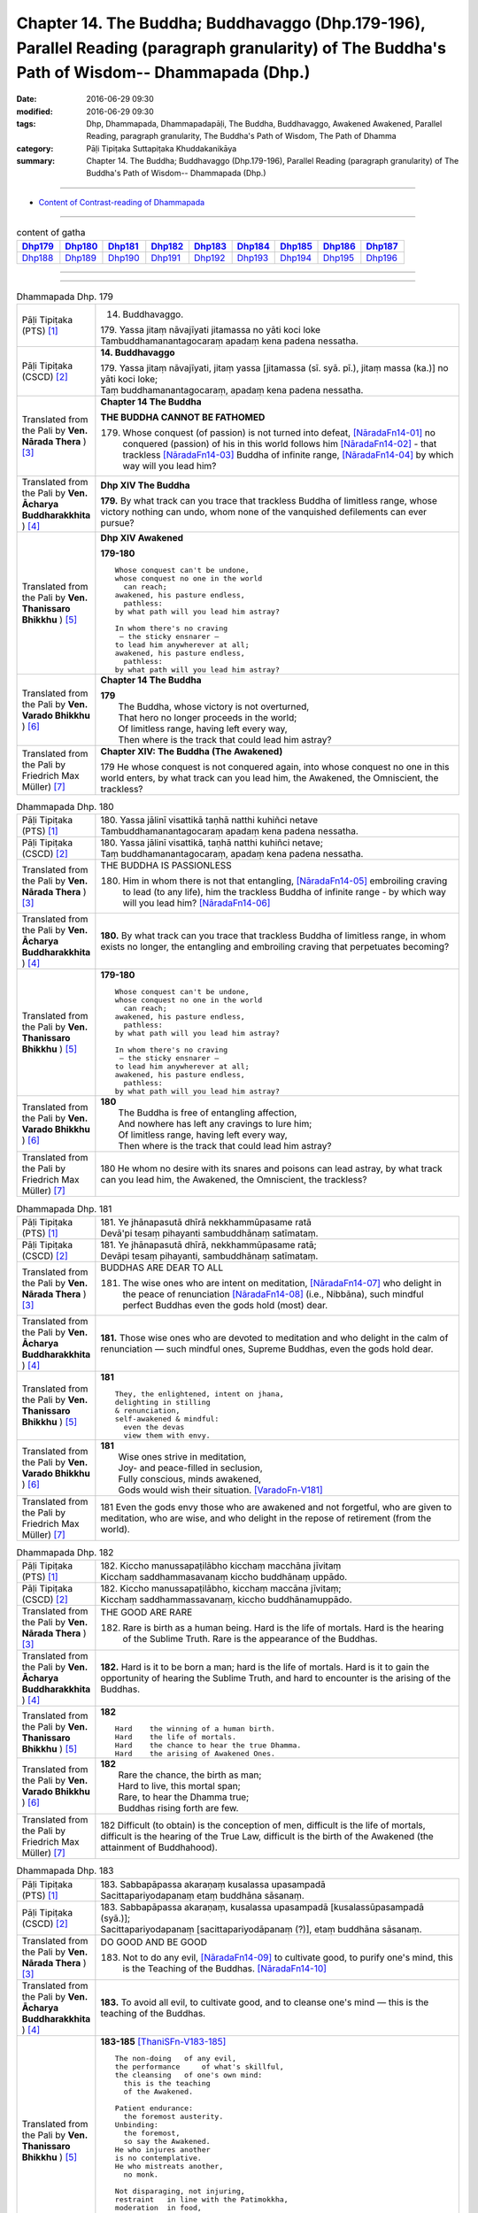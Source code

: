 ==============================================================================================================================================
Chapter 14. The Buddha; Buddhavaggo (Dhp.179-196), Parallel Reading (paragraph granularity) of The Buddha's Path of Wisdom-- Dhammapada (Dhp.) 
==============================================================================================================================================

:date: 2016-06-29 09:30
:modified: 2016-06-29 09:30
:tags: Dhp, Dhammapada, Dhammapadapāḷi, The Buddha, Buddhavaggo, Awakened Awakened, Parallel Reading, paragraph granularity, The Buddha's Path of Wisdom, The Path of Dhamma
:category: Pāḷi Tipiṭaka Suttapiṭaka Khuddakanikāya
:summary: Chapter 14. The Buddha; Buddhavaggo (Dhp.179-196), Parallel Reading (paragraph granularity) of The Buddha's Path of Wisdom-- Dhammapada (Dhp.)

-----------

- `Content of Contrast-reading of Dhammapada <{filename}dhp-contrast-reading-en%zh.rst>`__

------------

.. list-table:: content of gatha
   :widths: 2 2 2 2 2 2 2 2 2
   :header-rows: 1

   * - Dhp179_
     - Dhp180_
     - Dhp181_
     - Dhp182_
     - Dhp183_
     - Dhp184_
     - Dhp185_
     - Dhp186_
     - Dhp187_

   * - Dhp188_
     - Dhp189_
     - Dhp190_
     - Dhp191_
     - Dhp192_
     - Dhp193_
     - Dhp194_
     - Dhp195_
     - Dhp196_

--------------

.. raw:: html 

  This parallel Reading (paragraph granularity) including following versions, please choose the options you want to parallel-read:
  (The editor should appreciate the Dhamma friend-- <strong><a href="https://siongui.github.io/zh/pages/siong-ui-te.html">Siong-Ui Te</a></strong> who provides the supporting script)
  
  <div id="option-contrast-reading"></div>

--------------

.. _Dhp179:

.. list-table:: Dhammapada Dhp. 179
   :widths: 15 75
   :header-rows: 0
   :class: contrast-reading-table

   * - Pāḷi Tipiṭaka (PTS) [1]_
     - 14. Buddhavaggo. 
 
       | 179. Yassa jitaṃ nāvajīyati jitamassa no yāti koci loke
       | Tambuddhamanantagocaraṃ apadaṃ kena padena nessatha.

   * - Pāḷi Tipiṭaka (CSCD) [2]_
     - **14. Buddhavaggo**

       | 179. Yassa  jitaṃ nāvajīyati, jitaṃ yassa [jitamassa (sī. syā. pī.), jitaṃ massa (ka.)] no yāti koci loke;
       | Taṃ buddhamanantagocaraṃ, apadaṃ kena padena nessatha.

   * - Translated from the Pali by **Ven. Nārada Thera** ) [3]_
     - **Chapter 14 The Buddha**

       **THE BUDDHA CANNOT BE FATHOMED**

       179. Whose conquest (of passion) is not turned into defeat, [NāradaFn14-01]_ no conquered (passion) of his in this world follows him [NāradaFn14-02]_ - that trackless [NāradaFn14-03]_ Buddha of infinite range, [NāradaFn14-04]_ by which way will you lead him?

   * - Translated from the Pali by **Ven. Ācharya Buddharakkhita** ) [4]_
     - **Dhp XIV The Buddha**

       **179.** By what track can you trace that trackless Buddha of limitless range, whose victory nothing can undo, whom none of the vanquished defilements can ever pursue?

   * - Translated from the Pali by **Ven. Thanissaro Bhikkhu** ) [5]_
     - **Dhp XIV  Awakened**

       **179-180** 
       ::
              
          Whose conquest can't be undone,   
          whose conquest no one in the world    
            can reach;  
          awakened, his pasture endless,    
            pathless: 
          by what path will you lead him astray?    
              
          In whom there's no craving    
           — the sticky ensnarer —    
          to lead him anywherever at all;   
          awakened, his pasture endless,    
            pathless: 
          by what path will you lead him astray?

   * - Translated from the Pali by **Ven. Varado Bhikkhu** ) [6]_
     - **Chapter 14 The Buddha**

       | **179** 
       |  The Buddha, whose victory is not overturned,  
       |  That hero no longer proceeds in the world;  
       |  Of limitless range, having left every way,  
       |  Then where is the track that could lead him astray?
     
   * - Translated from the Pali by Friedrich Max Müller) [7]_
     - **Chapter XIV: The Buddha (The Awakened)**

       179 He whose conquest is not conquered again, into whose conquest no one in this world enters, by what track can you lead him, the Awakened, the Omniscient, the trackless?

.. _Dhp180:

.. list-table:: Dhammapada Dhp. 180
   :widths: 15 75
   :header-rows: 0
   :class: contrast-reading-table

   * - Pāḷi Tipiṭaka (PTS) [1]_
     - | 180. Yassa jālinī visattikā taṇhā natthi kuhiñci netave
       | Tambuddhamanantagocaraṃ apadaṃ kena padena nessatha.

   * - Pāḷi Tipiṭaka (CSCD) [2]_
     - | 180. Yassa jālinī visattikā, taṇhā natthi kuhiñci netave;
       | Taṃ buddhamanantagocaraṃ, apadaṃ kena padena nessatha.

   * - Translated from the Pali by **Ven. Nārada Thera** ) [3]_
     - THE BUDDHA IS PASSIONLESS

       180. Him in whom there is not that entangling, [NāradaFn14-05]_ embroiling craving to lead (to any life), him the trackless Buddha of infinite range - by which way will you lead him? [NāradaFn14-06]_ 

   * - Translated from the Pali by **Ven. Ācharya Buddharakkhita** ) [4]_
     - **180.** By what track can you trace that trackless Buddha of limitless range, in whom exists no longer, the entangling and embroiling craving that perpetuates becoming?

   * - Translated from the Pali by **Ven. Thanissaro Bhikkhu** ) [5]_
     - **179-180** 
       ::
              
          Whose conquest can't be undone,   
          whose conquest no one in the world    
            can reach;  
          awakened, his pasture endless,    
            pathless: 
          by what path will you lead him astray?    
              
          In whom there's no craving    
           — the sticky ensnarer —    
          to lead him anywherever at all;   
          awakened, his pasture endless,    
            pathless: 
          by what path will you lead him astray?

   * - Translated from the Pali by **Ven. Varado Bhikkhu** ) [6]_
     - | **180** 
       |  The Buddha is free of entangling affection, 
       |  And nowhere has left any cravings to lure him;  
       |  Of limitless range, having left every way,  
       |  Then where is the track that could lead him astray?
     
   * - Translated from the Pali by Friedrich Max Müller) [7]_
     - 180 He whom no desire with its snares and poisons can lead astray, by what track can you lead him, the Awakened, the Omniscient, the trackless?

.. _Dhp181:

.. list-table:: Dhammapada Dhp. 181
   :widths: 15 75
   :header-rows: 0
   :class: contrast-reading-table

   * - Pāḷi Tipiṭaka (PTS) [1]_
     - | 181. Ye jhānapasutā dhīrā nekkhammūpasame ratā
       | Devā'pi tesaṃ pihayanti sambuddhānaṃ satīmataṃ.

   * - Pāḷi Tipiṭaka (CSCD) [2]_
     - | 181. Ye jhānapasutā dhīrā, nekkhammūpasame ratā;
       | Devāpi tesaṃ pihayanti, sambuddhānaṃ satīmataṃ.

   * - Translated from the Pali by **Ven. Nārada Thera** ) [3]_
     - BUDDHAS ARE DEAR TO ALL

       181. The wise ones who are intent on meditation, [NāradaFn14-07]_ who delight in the peace of renunciation [NāradaFn14-08]_ (i.e., Nibbāna), such mindful perfect Buddhas even the gods hold (most) dear.

   * - Translated from the Pali by **Ven. Ācharya Buddharakkhita** ) [4]_
     - **181.** Those wise ones who are devoted to meditation and who delight in the calm of renunciation — such mindful ones, Supreme Buddhas, even the gods hold dear.

   * - Translated from the Pali by **Ven. Thanissaro Bhikkhu** ) [5]_
     - **181** 
       ::
              
          They, the enlightened, intent on jhana,   
          delighting in stilling    
          & renunciation,   
          self-awakened & mindful:    
            even the devas  
            view them with envy.

   * - Translated from the Pali by **Ven. Varado Bhikkhu** ) [6]_
     - | **181** 
       |  Wise ones strive in meditation, 
       |  Joy- and peace-filled in seclusion, 
       |  Fully conscious, minds awakened,  
       |  Gods would wish their situation. [VaradoFn-V181]_
     
   * - Translated from the Pali by Friedrich Max Müller) [7]_
     - 181 Even the gods envy those who are awakened and not forgetful, who are given to meditation, who are wise, and who delight in the repose of retirement (from the world).

.. _Dhp182:

.. list-table:: Dhammapada Dhp. 182
   :widths: 15 75
   :header-rows: 0
   :class: contrast-reading-table

   * - Pāḷi Tipiṭaka (PTS) [1]_
     - | 182. Kiccho manussapaṭilābho kicchaṃ macchāna jīvitaṃ
       | Kicchaṃ saddhammasavanaṃ kiccho buddhānaṃ uppādo. 

   * - Pāḷi Tipiṭaka (CSCD) [2]_
     - | 182. Kiccho  manussapaṭilābho, kicchaṃ maccāna jīvitaṃ;
       | Kicchaṃ saddhammassavanaṃ, kiccho buddhānamuppādo.

   * - Translated from the Pali by **Ven. Nārada Thera** ) [3]_
     - THE GOOD ARE RARE

       182. Rare is birth as a human being. Hard is the life of mortals. Hard is the hearing of the Sublime Truth. Rare is the appearance of the Buddhas.

   * - Translated from the Pali by **Ven. Ācharya Buddharakkhita** ) [4]_
     - **182.** Hard is it to be born a man; hard is the life of mortals. Hard is it to gain the opportunity of hearing the Sublime Truth, and hard to encounter is the arising of the Buddhas.

   * - Translated from the Pali by **Ven. Thanissaro Bhikkhu** ) [5]_
     - **182** 
       ::
              
          Hard    the winning of a human birth.   
          Hard    the life of mortals.    
          Hard    the chance to hear the true Dhamma.   
          Hard    the arising of Awakened Ones.

   * - Translated from the Pali by **Ven. Varado Bhikkhu** ) [6]_
     - | **182** 
       |  Rare the chance, the birth as man;  
       |  Hard to live, this mortal span; 
       |  Rare, to hear the Dhamma true;  
       |  Buddhas rising forth are few.
     
   * - Translated from the Pali by Friedrich Max Müller) [7]_
     - 182 Difficult (to obtain) is the conception of men, difficult is the life of mortals, difficult is the hearing of the True Law, difficult is the birth of the Awakened (the attainment of Buddhahood).

.. _Dhp183:

.. list-table:: Dhammapada Dhp. 183
   :widths: 15 75
   :header-rows: 0
   :class: contrast-reading-table

   * - Pāḷi Tipiṭaka (PTS) [1]_
     - | 183. Sabbapāpassa akaraṇaṃ kusalassa upasampadā
       | Sacittapariyodapanaṃ etaṃ buddhāna sāsanaṃ.

   * - Pāḷi Tipiṭaka (CSCD) [2]_
     - | 183. Sabbapāpassa akaraṇaṃ, kusalassa upasampadā [kusalassūpasampadā (syā.)];
       | Sacittapariyodapanaṃ [sacittapariyodāpanaṃ (?)], etaṃ buddhāna sāsanaṃ.

   * - Translated from the Pali by **Ven. Nārada Thera** ) [3]_
     - DO GOOD AND BE GOOD

       183. Not to do any evil, [NāradaFn14-09]_ to cultivate good, to purify one's mind, this is the Teaching of the Buddhas. [NāradaFn14-10]_

   * - Translated from the Pali by **Ven. Ācharya Buddharakkhita** ) [4]_
     - **183.** To avoid all evil, to cultivate good, and to cleanse one's mind — this is the teaching of the Buddhas.

   * - Translated from the Pali by **Ven. Thanissaro Bhikkhu** ) [5]_
     - **183-185** [ThaniSFn-V183-185]_
       ::
              
          The non-doing   of any evil,    
          the performance     of what's skillful,   
          the cleansing   of one's own mind:    
            this is the teaching  
            of the Awakened.  
              
          Patient endurance:    
            the foremost austerity. 
          Unbinding:    
            the foremost, 
            so say the Awakened.  
          He who injures another    
          is no contemplative.    
          He who mistreats another,   
            no monk.  
              
          Not disparaging, not injuring,    
          restraint   in line with the Patimokkha,    
          moderation  in food,    
          dwelling        in seclusion,   
          commitment  to the heightened mind:   
            this is the teaching  
            of the Awakened.

   * - Translated from the Pali by **Ven. Varado Bhikkhu** ) [6]_
     - | **183** 
       |  Undertake wholesomeness;  
       |  Shun every wickedness;  
       |  Purify consciousness: 
       |  All Buddhas’ teaching’s thus.
     
   * - Translated from the Pali by Friedrich Max Müller) [7]_
     - 183 Not to commit any sin, to do good, and to purify one's mind, that is the teaching of (all) the Awakened.

.. _Dhp184:

.. list-table:: Dhammapada Dhp. 184
   :widths: 15 75
   :header-rows: 0
   :class: contrast-reading-table

   * - Pāḷi Tipiṭaka (PTS) [1]_
     - | 184. Khantī paramaṃ tapo titikkhā
       | Nibbāṇaṃ paramaṃ vadanti buddhā
       | Na hi pabbajito parūpaghātī
       | Samaṇo hoti paraṃ viheṭhayanto.

   * - Pāḷi Tipiṭaka (CSCD) [2]_
     - | 184. Khantī paramaṃ tapo titikkhā, nibbānaṃ [nibbāṇaṃ (ka. sī. pī.)] paramaṃ vadanti buddhā;
       | Na hi pabbajito parūpaghātī, na [ayaṃ nakāro sī. syā. pī. pātthakesu na dissati] samaṇo hoti paraṃ viheṭhayanto.

   * - Translated from the Pali by **Ven. Nārada Thera** ) [3]_
     - NON-VIOLENCE IS THE CHARACTERISTIC OF AN ASCETIC

       184. Forbearing patience is the highest austerity. Nibbāna is supreme, say the Buddhas. He, verily, is not a recluse [NāradaFn14-11]_ who harms another. Nor is he an ascetic [NāradaFn14-12]_ who oppresses others.

   * - Translated from the Pali by **Ven. Ācharya Buddharakkhita** ) [4]_
     - **184.** Enduring patience is the highest austerity. "Nibbana is supreme," say the Buddhas. He is not a true monk who harms another, nor a true renunciate who oppresses others.

   * - Translated from the Pali by **Ven. Thanissaro Bhikkhu** ) [5]_
     - **183-185** [ThaniSFn-V183-185]_
       ::
              
          The non-doing   of any evil,    
          the performance     of what's skillful,   
          the cleansing   of one's own mind:    
            this is the teaching  
            of the Awakened.  
              
          Patient endurance:    
            the foremost austerity. 
          Unbinding:    
            the foremost, 
            so say the Awakened.  
          He who injures another    
          is no contemplative.    
          He who mistreats another,   
            no monk.  
              
          Not disparaging, not injuring,    
          restraint   in line with the Patimokkha,    
          moderation  in food,    
          dwelling        in seclusion,   
          commitment  to the heightened mind:   
            this is the teaching  
            of the Awakened.

   * - Translated from the Pali by **Ven. Varado Bhikkhu** ) [6]_
     - | **184 & 185** 
       |  
       |  Patient perseverance  
       |  Is the finest of austerities. 
       |  Nibbana, say the Buddhas, 
       |  Is the greatest of all verities.  
       |  No recluse or monk is he  
       |  That hurts or causes injury.  
       |    
       |  Not insulting, not tormenting;  
       |  Governed by the codes of training;  
       |  Not excessive food consuming; 
       |  Isolated lodgings using;  
       |  Training mind with dedication:  
       |  This, the Buddhas’ dispensation.
     
   * - Translated from the Pali by Friedrich Max Müller) [7]_
     - 184 The Awakened call patience the highest penance, long-suffering the highest Nirvana; for he is not an anchorite (pravragita) who strikes others, he is not an ascetic (sramana) who insults others.

.. _Dhp185:

.. list-table:: Dhammapada Dhp. 185
   :widths: 15 75
   :header-rows: 0
   :class: contrast-reading-table

   * - Pāḷi Tipiṭaka (PTS) [1]_
     - | 185. Anūpavādo anūpaghāto pātimokkhe ca saṃvaro
       | Mattaññutā ca bhattasmiṃ pantañca sayanāsanaṃ
       | Adhicitte ca āyogo etaṃ buddhāna sāsanaṃ.

   * - Pāḷi Tipiṭaka (CSCD) [2]_
     - | 185. Anūpavādo anūpaghāto [anupavādo anupaghāto (syā. ka.)], pātimokkhe ca saṃvaro;
       | Mattaññutā ca bhattasmiṃ, pantañca sayanāsanaṃ;
       | Adhicitte ca āyogo, etaṃ buddhāna sāsanaṃ.

   * - Translated from the Pali by **Ven. Nārada Thera** ) [3]_
     - LEAD A PURE AND NOBLE LIFE

       185. Not insulting, not harming, restraint according to the Fundamental Moral Code, [NāradaFn14-13]_ moderation in food, secluded abode, intent on higher thoughts, [NāradaFn14-14]_ - this is the Teaching of the Buddhas.

   * - Translated from the Pali by **Ven. Ācharya Buddharakkhita** ) [4]_
     - **185.** Not despising, not harming, restraint according to the code of monastic discipline, moderation in food, dwelling in solitude, devotion to meditation — this is the teaching of the Buddhas.

   * - Translated from the Pali by **Ven. Thanissaro Bhikkhu** ) [5]_
     - **183-185** [ThaniSFn-V183-185]_
       ::
              
          The non-doing   of any evil,    
          the performance     of what's skillful,   
          the cleansing   of one's own mind:    
            this is the teaching  
            of the Awakened.  
              
          Patient endurance:    
            the foremost austerity. 
          Unbinding:    
            the foremost, 
            so say the Awakened.  
          He who injures another    
          is no contemplative.    
          He who mistreats another,   
            no monk.  
              
          Not disparaging, not injuring,    
          restraint   in line with the Patimokkha,    
          moderation  in food,    
          dwelling        in seclusion,   
          commitment  to the heightened mind:   
            this is the teaching  
            of the Awakened.

   * - Translated from the Pali by **Ven. Varado Bhikkhu** ) [6]_
     - | **184 & 185** 
       |  
       |  Patient perseverance  
       |  Is the finest of austerities. 
       |  Nibbana, say the Buddhas, 
       |  Is the greatest of all verities.  
       |  No recluse or monk is he  
       |  That hurts or causes injury.  
       |    
       |  Not insulting, not tormenting;  
       |  Governed by the codes of training;  
       |  Not excessive food consuming; 
       |  Isolated lodgings using;  
       |  Training mind with dedication:  
       |  This, the Buddhas’ dispensation.
     
   * - Translated from the Pali by Friedrich Max Müller) [7]_
     - 185 Not to blame, not to strike, to live restrained under the law, to be moderate in eating, to sleep and sit alone, and to dwell on the highest thoughts,--this is the teaching of the Awakened.

.. _Dhp186:

.. list-table:: Dhammapada Dhp. 186
   :widths: 15 75
   :header-rows: 0
   :class: contrast-reading-table

   * - Pāḷi Tipiṭaka (PTS) [1]_
     - | 186. Na kahāpaṇavassena titti kāmesu vijjati
       | Appassādā dukhā kāmā iti viññāya paṇḍito. 

   * - Pāḷi Tipiṭaka (CSCD) [2]_
     - | 186. Na  kahāpaṇavassena, titti kāmesu vijjati;
       | Appassādā dukhā kāmā, iti viññāya paṇḍito.

   * - Translated from the Pali by **Ven. Nārada Thera** ) [3]_
     - INSATIATE ARE SENSUAL PLEASURES

       186-187. Not by a shower of gold coins does contentment arise in sensual pleasures. Of little sweetness, and painful, are sensual pleasures. Knowing thus, the wise man finds no delight even in heavenly pleasures. The disciple of the Fully Enlightened One delights in the destruction of craving.

   * - Translated from the Pali by **Ven. Ācharya Buddharakkhita** ) [4]_
     - **186-187.** There is no satisfying sensual desires, even with the rain of gold coins. For sensual pleasures give little satisfaction and much pain. Having understood this, the wise man finds no delight even in heavenly pleasures. The disciple of the Supreme Buddha delights in the destruction of craving.

   * - Translated from the Pali by **Ven. Thanissaro Bhikkhu** ) [5]_
     - **186-187** 
       ::
              
          Not even if it rained gold coins    
          would we have our fill    
          of sensual pleasures.   
            'Stressful, 
            they give little enjoyment' — 
          knowing this, the wise one    
            finds no delight  
          even in heavenly sensual pleasures.   
          He is one who delights    
            in the ending of craving, 
            a disciple of the Rightly 
            Self-Awakened One.

   * - Translated from the Pali by **Ven. Varado Bhikkhu** ) [6]_
     - | **186 & 187** 
       |    
       |  Even a cloudburst of sovereigns would never 
       |  Allow one to have all one asks for of pleasure. 
       |  The one who goes hunting for sensual enjoyment  
       |  Finds little enchantment but much disappointment. 
       |    
       |  So, one who can see this, possessed of discretion,  
       |  Does not even covet the pleasures of heaven.  
       |  The Blessed One’s pupils pursue his instruction 
       |  And find their enjoyment in craving’s destruction.

   * - Translated from the Pali by Friedrich Max Müller) [7]_
     - 186 There is no satisfying lusts, even by a shower of gold pieces; he who knows that lusts have a short taste and cause pain, he is wise;

.. _Dhp187:

.. list-table:: Dhammapada Dhp. 187
   :widths: 15 75
   :header-rows: 0
   :class: contrast-reading-table

   * - Pāḷi Tipiṭaka (PTS) [1]_
     - | 187. Api dibbesu kāmesu ratiṃ so nādhigacchati
       | Taṇhakkhayarato hoti sammāsambuddhasāvako.

   * - Pāḷi Tipiṭaka (CSCD) [2]_
     - | 187. Api  dibbesu kāmesu, ratiṃ so nādhigacchati;
       | Taṇhakkhayarato hoti, sammāsambuddhasāvako.

   * - Translated from the Pali by **Ven. Nārada Thera** ) [3]_
     - 186-187. Not by a shower of gold coins does contentment arise in sensual pleasures. Of little sweetness, and painful, are sensual pleasures. Knowing thus, the wise man finds no delight even in heavenly pleasures. The disciple of the Fully Enlightened One delights in the destruction of craving.

   * - Translated from the Pali by **Ven. Ācharya Buddharakkhita** ) [4]_
     - **186-187.** There is no satisfying sensual desires, even with the rain of gold coins. For sensual pleasures give little satisfaction and much pain. Having understood this, the wise man finds no delight even in heavenly pleasures. The disciple of the Supreme Buddha delights in the destruction of craving.

   * - Translated from the Pali by **Ven. Thanissaro Bhikkhu** ) [5]_
     - **186-187** 
       ::
              
          Not even if it rained gold coins    
          would we have our fill    
          of sensual pleasures.   
            'Stressful, 
            they give little enjoyment' — 
          knowing this, the wise one    
            finds no delight  
          even in heavenly sensual pleasures.   
          He is one who delights    
            in the ending of craving, 
            a disciple of the Rightly 
            Self-Awakened One.

   * - Translated from the Pali by **Ven. Varado Bhikkhu** ) [6]_
     - | **186 & 187** 
       |    
       |  Even a cloudburst of sovereigns would never 
       |  Allow one to have all one asks for of pleasure. 
       |  The one who goes hunting for sensual enjoyment  
       |  Finds little enchantment but much disappointment. 
       |    
       |  So, one who can see this, possessed of discretion,  
       |  Does not even covet the pleasures of heaven.  
       |  The Blessed One’s pupils pursue his instruction 
       |  And find their enjoyment in craving’s destruction.
     
   * - Translated from the Pali by Friedrich Max Müller) [7]_
     - 187 Even in heavenly pleasures he finds no satisfaction, the disciple who is fully awakened delights only in the destruction of all desires.

.. _Dhp188:

.. list-table:: Dhammapada Dhp. 188
   :widths: 15 75
   :header-rows: 0
   :class: contrast-reading-table

   * - Pāḷi Tipiṭaka (PTS) [1]_
     - | 188. Bahū ve saraṇaṃ yanti pabbatāni vanāni ca
       | Ārāmarukkhacetyāni manussā bhayatajjitā. 

   * - Pāḷi Tipiṭaka (CSCD) [2]_
     - | 188. Bahuṃ ve saraṇaṃ yanti, pabbatāni vanāni ca;
       | Ārāmarukkhacetyāni, manussā bhayatajjitā.

   * - Translated from the Pali by **Ven. Nārada Thera** ) [3]_
     - RELEASE FROM SUFFERING IS GAINED BY SEEKING REFUGE IN THE BUDDHA, DHAMMA AND THE SANGHA

       188. To many a refuge fear-stricken men betake themselves - to hills, woods, groves, trees, and shrines.

   * - Translated from the Pali by **Ven. Ācharya Buddharakkhita** ) [4]_
     - **188.** Driven only by fear, do men go for refuge to many places — to hills, woods, groves, trees and shrines.

   * - Translated from the Pali by **Ven. Thanissaro Bhikkhu** ) [5]_
     - **188-192** 
       ::
              
          They go to many a refuge,   
            to mountains and forests, 
            to park and tree shrines: 
          people threatened with danger.    
          That's not the secure refuge,   
            not the supreme refuge, 
          that's not the refuge,    
          having gone to which,   
            you gain release  
            from all suffering & stress.  
              
            But when, having gone   
          to the Buddha, Dhamma,    
          & Sangha for refuge,    
          you see with right discernment    
          the four noble truths —   
                               stress,  
                   the cause of stress, 
            the transcending of stress, 
          & the noble eightfold path,   
            the way to the stilling of stress:  
          that's the secure refuge,   
          that, the supreme refuge,   
          that is the refuge,   
          having gone to which,   
            you gain release  
            from all suffering & stress.

   * - Translated from the Pali by **Ven. Varado Bhikkhu** ) [6]_
     - | **188-192** 
       |    
       |  In a dangerous plight,  
       |  The faint-hearted take flight,  
       |  For a refuge to run to, 
       |  Distracted by fright. 
       |    
       |  To the shrines and pagodas  
       |  And mountains they flee;  
       |  To the jungles and meadows  
       |  And sanctified trees. 
       |    
       |  But unfit are such places 
       |  As havens of safety,  
       |  And none can be deemed  
       |  As a refuge supreme.  
       |    
       |  For although they may reach 
       |  Such secluded retreats, 
       |  They would not from their sorrows 
       |  Be utterly freed. 
       |    
       |  Thus, whoever dismayed  
       |  Wants a refuge supreme, 
       |  To the Buddha and Dhamma  
       |  And Sangha should flee, 
       |    
       |  And with wisdom direct  
       |  Should on Four Truths reflect,  
       |  Which are: Sorrows reality, 
       |  Sorrow’s causality, 
       |  Sorrow’s transcendence  
       |  And Eightfold Modality. 
       |    
       |  These are, indeed,  
       |  The protections supreme.  
       |  Having realised such safety 
       |  From sorrow one’s free.
     
   * - Translated from the Pali by Friedrich Max Müller) [7]_
     - 188 Men, driven by fear, go to many a refuge, to mountains and forests, to groves and sacred trees.

.. _Dhp189:

.. list-table:: Dhammapada Dhp. 189
   :widths: 15 75
   :header-rows: 0
   :class: contrast-reading-table

   * - Pāḷi Tipiṭaka (PTS) [1]_
     - | 189. Netaṃ kho saraṇaṃ khemaṃ netaṃ saraṇamuttamaṃ
       | Netaṃ saraṇamāgamma sabbadukkhā pamuccati. 

   * - Pāḷi Tipiṭaka (CSCD) [2]_
     - | 189. Netaṃ kho saraṇaṃ khemaṃ, netaṃ saraṇamuttamaṃ;
       | Netaṃ saraṇamāgamma, sabbadukkhā pamuccati.

   * - Translated from the Pali by **Ven. Nārada Thera** ) [3]_
     - 189. Nay no such refuge is safe, no such refuge is supreme. Not by resorting to such a refuge is one freed from all ill. 

   * - Translated from the Pali by **Ven. Ācharya Buddharakkhita** ) [4]_
     - **189.** Such, indeed, is no safe refuge; such is not the refuge supreme. Not by resorting to such a refuge is one released from all suffering.

   * - Translated from the Pali by **Ven. Thanissaro Bhikkhu** ) [5]_
     - **188-192** 
       ::
              
          They go to many a refuge,   
            to mountains and forests, 
            to park and tree shrines: 
          people threatened with danger.    
          That's not the secure refuge,   
            not the supreme refuge, 
          that's not the refuge,    
          having gone to which,   
            you gain release  
            from all suffering & stress.  
              
            But when, having gone   
          to the Buddha, Dhamma,    
          & Sangha for refuge,    
          you see with right discernment    
          the four noble truths —   
                               stress,  
                   the cause of stress, 
            the transcending of stress, 
          & the noble eightfold path,   
            the way to the stilling of stress:  
          that's the secure refuge,   
          that, the supreme refuge,   
          that is the refuge,   
          having gone to which,   
            you gain release  
            from all suffering & stress.

   * - Translated from the Pali by **Ven. Varado Bhikkhu** ) [6]_
     - | **188-192** 
       |    
       |  In a dangerous plight,  
       |  The faint-hearted take flight,  
       |  For a refuge to run to, 
       |  Distracted by fright. 
       |    
       |  To the shrines and pagodas  
       |  And mountains they flee;  
       |  To the jungles and meadows  
       |  And sanctified trees. 
       |    
       |  But unfit are such places 
       |  As havens of safety,  
       |  And none can be deemed  
       |  As a refuge supreme.  
       |    
       |  For although they may reach 
       |  Such secluded retreats, 
       |  They would not from their sorrows 
       |  Be utterly freed. 
       |    
       |  Thus, whoever dismayed  
       |  Wants a refuge supreme, 
       |  To the Buddha and Dhamma  
       |  And Sangha should flee, 
       |    
       |  And with wisdom direct  
       |  Should on Four Truths reflect,  
       |  Which are: Sorrows reality, 
       |  Sorrow’s causality, 
       |  Sorrow’s transcendence  
       |  And Eightfold Modality. 
       |    
       |  These are, indeed,  
       |  The protections supreme.  
       |  Having realised such safety 
       |  From sorrow one’s free.
     
   * - Translated from the Pali by Friedrich Max Müller) [7]_
     - 189 But that is not a safe refuge, that is not the best refuge; a man is not delivered from all pains after having gone to that refuge.

.. _Dhp190:

.. list-table:: Dhammapada Dhp. 190
   :widths: 15 75
   :header-rows: 0
   :class: contrast-reading-table

   * - Pāḷi Tipiṭaka (PTS) [1]_
     - | 190. Yo ca buddhañca dhammañca saṅghañca saraṇaṃ gato 
       | cattāri ariyasaccāni sammappaññāya passati. 

   * - Pāḷi Tipiṭaka (CSCD) [2]_
     - | 190. Yo  ca buddhañca dhammañca, saṅghañca saraṇaṃ gato;
       | Cattāri ariyasaccāni, sammappaññāya passati.

   * - Translated from the Pali by **Ven. Nārada Thera** ) [3]_
     - 190-192. He who has gone for refuge to the Buddha, the Dhamma, and the Sangha, sees with right knowledge the four Noble Truths - Sorrow, the Cause of Sorrow, the Transcending of Sorrow, and the Noble Eightfold Path which leads to the Cessation of Sorrow. This, indeed, is refuge secure. This, indeed, is refuge supreme. By seeking such refuge one is released from all sorrow.

   * - Translated from the Pali by **Ven. Ācharya Buddharakkhita** ) [4]_
     - **190-191.** He who has gone for refuge to the Buddha, the Teaching and his Order, penetrates with transcendental wisdom the Four Noble Truths — suffering, the cause of suffering, the cessation of suffering, and the Noble Eightfold Path leading to the cessation of suffering. [BudRkFn-v190-191]_

   * - Translated from the Pali by **Ven. Thanissaro Bhikkhu** ) [5]_
     - **188-192** 
       ::
              
          They go to many a refuge,   
            to mountains and forests, 
            to park and tree shrines: 
          people threatened with danger.    
          That's not the secure refuge,   
            not the supreme refuge, 
          that's not the refuge,    
          having gone to which,   
            you gain release  
            from all suffering & stress.  
              
            But when, having gone   
          to the Buddha, Dhamma,    
          & Sangha for refuge,    
          you see with right discernment    
          the four noble truths —   
                               stress,  
                   the cause of stress, 
            the transcending of stress, 
          & the noble eightfold path,   
            the way to the stilling of stress:  
          that's the secure refuge,   
          that, the supreme refuge,   
          that is the refuge,   
          having gone to which,   
            you gain release  
            from all suffering & stress.

   * - Translated from the Pali by **Ven. Varado Bhikkhu** ) [6]_
     - | **188-192** 
       |    
       |  In a dangerous plight,  
       |  The faint-hearted take flight,  
       |  For a refuge to run to, 
       |  Distracted by fright. 
       |    
       |  To the shrines and pagodas  
       |  And mountains they flee;  
       |  To the jungles and meadows  
       |  And sanctified trees. 
       |    
       |  But unfit are such places 
       |  As havens of safety,  
       |  And none can be deemed  
       |  As a refuge supreme.  
       |    
       |  For although they may reach 
       |  Such secluded retreats, 
       |  They would not from their sorrows 
       |  Be utterly freed. 
       |    
       |  Thus, whoever dismayed  
       |  Wants a refuge supreme, 
       |  To the Buddha and Dhamma  
       |  And Sangha should flee, 
       |    
       |  And with wisdom direct  
       |  Should on Four Truths reflect,  
       |  Which are: Sorrows reality, 
       |  Sorrow’s causality, 
       |  Sorrow’s transcendence  
       |  And Eightfold Modality. 
       |    
       |  These are, indeed,  
       |  The protections supreme.  
       |  Having realised such safety 
       |  From sorrow one’s free.
     
   * - Translated from the Pali by Friedrich Max Müller) [7]_
     - 190 He who takes refuge with Buddha, the Law, and the Church; he who, with clear understanding, sees the four holy truths:--

.. _Dhp191:

.. list-table:: Dhammapada Dhp. 191
   :widths: 15 75
   :header-rows: 0
   :class: contrast-reading-table

   * - Pāḷi Tipiṭaka (PTS) [1]_
     - | 191. Dukkhaṃ dukkhasamuppādaṃ dukkhassa ca atikkamaṃ
       | Ariyañcaṭṭhaṅgikaṃ maggaṃ dukkhūpasamagāminaṃ. 

   * - Pāḷi Tipiṭaka (CSCD) [2]_
     - | 191. Dukkhaṃ dukkhasamuppādaṃ, dukkhassa ca atikkamaṃ;
       | Ariyaṃ caṭṭhaṅgikaṃ maggaṃ, dukkhūpasamagāminaṃ.

   * - Translated from the Pali by **Ven. Nārada Thera** ) [3]_
     - 190-192. He who has gone for refuge to the Buddha, the Dhamma, and the Sangha, sees with right knowledge the four Noble Truths - Sorrow, the Cause of Sorrow, the Transcending of Sorrow, and the Noble Eightfold Path which leads to the Cessation of Sorrow. This, indeed, is refuge secure. This, indeed, is refuge supreme. By seeking such refuge one is released from all sorrow.

   * - Translated from the Pali by **Ven. Ācharya Buddharakkhita** ) [4]_
     - **190-191.** He who has gone for refuge to the Buddha, the Teaching and his Order, penetrates with transcendental wisdom the Four Noble Truths — suffering, the cause of suffering, the cessation of suffering, and the Noble Eightfold Path leading to the cessation of suffering. [BudRkFn-v190-191]_

   * - Translated from the Pali by **Ven. Thanissaro Bhikkhu** ) [5]_
     - **188-192** [ThaniSFn-V191]_
       ::
              
          They go to many a refuge,   
            to mountains and forests, 
            to park and tree shrines: 
          people threatened with danger.    
          That's not the secure refuge,   
            not the supreme refuge, 
          that's not the refuge,    
          having gone to which,   
            you gain release  
            from all suffering & stress.  
              
            But when, having gone   
          to the Buddha, Dhamma,    
          & Sangha for refuge,    
          you see with right discernment    
          the four noble truths —   
                               stress,  
                   the cause of stress, 
            the transcending of stress, 
          & the noble eightfold path,   
            the way to the stilling of stress:  
          that's the secure refuge,   
          that, the supreme refuge,   
          that is the refuge,   
          having gone to which,   
            you gain release  
            from all suffering & stress.

   * - Translated from the Pali by **Ven. Varado Bhikkhu** ) [6]_
     - | **188-192** 
       |    
       |  In a dangerous plight,  
       |  The faint-hearted take flight,  
       |  For a refuge to run to, 
       |  Distracted by fright. 
       |    
       |  To the shrines and pagodas  
       |  And mountains they flee;  
       |  To the jungles and meadows  
       |  And sanctified trees. 
       |    
       |  But unfit are such places 
       |  As havens of safety,  
       |  And none can be deemed  
       |  As a refuge supreme.  
       |    
       |  For although they may reach 
       |  Such secluded retreats, 
       |  They would not from their sorrows 
       |  Be utterly freed. 
       |    
       |  Thus, whoever dismayed  
       |  Wants a refuge supreme, 
       |  To the Buddha and Dhamma  
       |  And Sangha should flee, 
       |    
       |  And with wisdom direct  
       |  Should on Four Truths reflect,  
       |  Which are: Sorrows reality, 
       |  Sorrow’s causality, 
       |  Sorrow’s transcendence  
       |  And Eightfold Modality. 
       |    
       |  These are, indeed,  
       |  The protections supreme.  
       |  Having realised such safety 
       |  From sorrow one’s free.
     
   * - Translated from the Pali by Friedrich Max Müller) [7]_
     - 191 Viz. pain, the origin of pain, the destruction of pain, and the eightfold holy way that leads to the quieting of pain;--

.. _Dhp192:

.. list-table:: Dhammapada Dhp. 192
   :widths: 15 75
   :header-rows: 0
   :class: contrast-reading-table

   * - Pāḷi Tipiṭaka (PTS) [1]_
     - | 192. Etaṃ kho saraṇaṃ khemaṃ etaṃ saraṇamuttamaṃ
       | Etaṃ saraṇamāgamma sabbadukkhā pamuccati. 

   * - Pāḷi Tipiṭaka (CSCD) [2]_
     - | 192. Etaṃ  kho saraṇaṃ khemaṃ, etaṃ saraṇamuttamaṃ;
       | Etaṃ saraṇamāgamma, sabbadukkhā pamuccati.

   * - Translated from the Pali by **Ven. Nārada Thera** ) [3]_
     - 190-192. He who has gone for refuge to the Buddha, the Dhamma, and the Sangha, sees with right knowledge the four Noble Truths - Sorrow, the Cause of Sorrow, the Transcending of Sorrow, and the Noble Eightfold Path which leads to the Cessation of Sorrow. This, indeed, is refuge secure. This, indeed, is refuge supreme. By seeking such refuge one is released from all sorrow.

   * - Translated from the Pali by **Ven. Ācharya Buddharakkhita** ) [4]_
     - **192.** This indeed is the safe refuge, this the refuge supreme. Having gone to such a refuge, one is released from all suffering.

   * - Translated from the Pali by **Ven. Thanissaro Bhikkhu** ) [5]_
     - **188-192** 
       ::
              
          They go to many a refuge,   
            to mountains and forests, 
            to park and tree shrines: 
          people threatened with danger.    
          That's not the secure refuge,   
            not the supreme refuge, 
          that's not the refuge,    
          having gone to which,   
            you gain release  
            from all suffering & stress.  
              
            But when, having gone   
          to the Buddha, Dhamma,    
          & Sangha for refuge,    
          you see with right discernment    
          the four noble truths —   
                               stress,  
                   the cause of stress, 
            the transcending of stress, 
          & the noble eightfold path,   
            the way to the stilling of stress:  
          that's the secure refuge,   
          that, the supreme refuge,   
          that is the refuge,   
          having gone to which,   
            you gain release  
            from all suffering & stress.

   * - Translated from the Pali by **Ven. Varado Bhikkhu** ) [6]_
     - | **188-192** 
       |    
       |  In a dangerous plight,  
       |  The faint-hearted take flight,  
       |  For a refuge to run to, 
       |  Distracted by fright. 
       |    
       |  To the shrines and pagodas  
       |  And mountains they flee;  
       |  To the jungles and meadows  
       |  And sanctified trees. 
       |    
       |  But unfit are such places 
       |  As havens of safety,  
       |  And none can be deemed  
       |  As a refuge supreme.  
       |    
       |  For although they may reach 
       |  Such secluded retreats, 
       |  They would not from their sorrows 
       |  Be utterly freed. 
       |    
       |  Thus, whoever dismayed  
       |  Wants a refuge supreme, 
       |  To the Buddha and Dhamma  
       |  And Sangha should flee, 
       |    
       |  And with wisdom direct  
       |  Should on Four Truths reflect,  
       |  Which are: Sorrows reality, 
       |  Sorrow’s causality, 
       |  Sorrow’s transcendence  
       |  And Eightfold Modality. 
       |    
       |  These are, indeed,  
       |  The protections supreme.  
       |  Having realised such safety 
       |  From sorrow one’s free.
     
   * - Translated from the Pali by Friedrich Max Müller) [7]_
     - 192 That is the safe refuge, that is the best refuge; having gone to that refuge, a man is delivered from all pain.

.. _Dhp193:

.. list-table:: Dhammapada Dhp. 193
   :widths: 15 75
   :header-rows: 0
   :class: contrast-reading-table

   * - Pāḷi Tipiṭaka (PTS) [1]_
     - | 193. Dullabho purisājañño na so sabbattha jāyati
       | Yattha so jāyati dhīro taṃ kūlaṃ sukhamedhati. 

   * - Pāḷi Tipiṭaka (CSCD) [2]_
     - | 193. Dullabho purisājañño, na so sabbattha jāyati;
       | Yattha so jāyati dhīro, taṃ kulaṃ sukhamedhati.

   * - Translated from the Pali by **Ven. Nārada Thera** ) [3]_
     - THE NOBLE ARE RARE

       193. Hard to find is a man of great wisdom: such a man is not born everywhere. Where such a wise man is born, that family thrives happily.

   * - Translated from the Pali by **Ven. Ācharya Buddharakkhita** ) [4]_
     - **193.** Hard to find is the thoroughbred man (the Buddha); he is not born everywhere. Where such a wise man is born, that clan thrives happily.

   * - Translated from the Pali by **Ven. Thanissaro Bhikkhu** ) [5]_
     - **193** 
       ::
              
          It's hard to come by    
            a thoroughbred of a man.  
          It's simply not true    
            that he's born everywhere.  
          Wherever he's born, an enlightened one,   
          the family prospers,    
               is happy.

   * - Translated from the Pali by **Ven. Varado Bhikkhu** ) [6]_
     - | **193** 
       |  It’s hard to discover a man of real quality;  
       |  Such are not born in just any locality. 
       |  Countries where sages have found their nativity,  
       |  People thereof come to happy prosperity.
     
   * - Translated from the Pali by Friedrich Max Müller) [7]_
     - 193 A supernatural person (a Buddha) is not easily found, he is not born everywhere. Wherever such a sage is born, that race prospers.

.. _Dhp194:

.. list-table:: Dhammapada Dhp. 194
   :widths: 15 75
   :header-rows: 0
   :class: contrast-reading-table

   * - Pāḷi Tipiṭaka (PTS) [1]_
     - | 194. Sukho buddhānaṃ uppādo sukhā saddhammadesanā
       | Sukhā saṅghassa sāmaggi samaggānaṃ tapo sukho. 

   * - Pāḷi Tipiṭaka (CSCD) [2]_
     - | 194. Sukho buddhānamuppādo, sukhā saddhammadesanā;
       | Sukhā saṅghassa sāmaggī, samaggānaṃ tapo sukho.

   * - Translated from the Pali by **Ven. Nārada Thera** ) [3]_
     - THINGS THAT TEND TO HAPPINESS

       194. Happy is the birth of Buddhas. Happy is the teaching of the sublime Dhamma. Happy is the unity of the Sangha. [NāradaFn14-17]_ Happy is the discipline of the united ones.

   * - Translated from the Pali by **Ven. Ācharya Buddharakkhita** ) [4]_
     - **194.** Blessed is the birth of the Buddhas; blessed is the enunciation of the sacred Teaching; blessed is the harmony in the Order, and blessed is the spiritual pursuit of the united truth-seeker.

   * - Translated from the Pali by **Ven. Thanissaro Bhikkhu** ) [5]_
     - **194** 
       ::
              
          A blessing:     the arising of Awakened Ones.   
          A blessing:     the teaching of true Dhamma.    
          A blessing:     the concord of the Sangha.    
          The austerity of those in concord   
               is a blessing.

   * - Translated from the Pali by **Ven. Varado Bhikkhu** ) [6]_
     - | **194** 
       |  How delightful is the advent of the Buddhas;  
       |  How delightful is the teaching of the Dhamma; 
       |  In the Sangha, how delightful solidarity; 
       |  In concord, how delightful our austerity!
     
   * - Translated from the Pali by Friedrich Max Müller) [7]_
     - 194 Happy is the arising of the awakened, happy is the teaching of the True Law, happy is peace in the church, happy is the devotion of those who are at peace.

.. _Dhp195:

.. list-table:: Dhammapada Dhp. 195
   :widths: 15 75
   :header-rows: 0
   :class: contrast-reading-table

   * - Pāḷi Tipiṭaka (PTS) [1]_
     - | 195. Pūjārahe pūjayato buddhe yadi va sāvake
       | Papañca samatikkante tiṇṇasokapariddave. 

   * - Pāḷi Tipiṭaka (CSCD) [2]_
     - | 195. Pūjārahe pūjayato, buddhe yadi va sāvake;
       | Papañcasamatikkante, tiṇṇasokapariddave.

   * - Translated from the Pali by **Ven. Nārada Thera** ) [3]_
     - HONOUR TO WHOM HONOUR IS DUE

       195-196. He who reverences those worthy of reverence, whether Buddhas or their disciples; those who have overcome the impediments [NāradaFn14-18]_ and have got rid of grief and lamentation - the merit of him who reverences such peaceful [NāradaFn14-19]_ and fearless Ones [NāradaFn14-20]_ cannot be measured by anyone as such and such.

   * - Translated from the Pali by **Ven. Ācharya Buddharakkhita** ) [4]_
     - **195-196.** He who reveres those worthy of reverence, the Buddhas and their disciples, who have transcended all obstacles and passed beyond the reach of sorrow and lamentation — he who reveres such peaceful and fearless ones, his merit none can compute by any measure.

   * - Translated from the Pali by **Ven. Thanissaro Bhikkhu** ) [5]_
     - **195-196** [ThaniSFn-V195-196]_
       ::
              
          If you worship those worthy of worship,   
           — Awakened Ones or their disciples —   
          who've transcended    
            objectifications, 
            lamentation,  
            & grief,  
          who are unendangered,   
            fearless, 
            unbound:  
          there's no measure for reckoning    
          that your merit's 'this much.'

   * - Translated from the Pali by **Ven. Varado Bhikkhu** ) [6]_
     - | **195 & 196** 
       |    
       |  To those who are worthy, whoever gives reverence, 
       |  To Buddhas, and monks who have cleared the impediments, 
       |  Crossed over grief and traversed lamentation, 
       |  Those safe from all quarters, who’ve reached liberation:  
       |  The greatness of merit from honouring such, 
       |  Can by no one be fixed at ‘just this-or-that much’.
     
   * - Translated from the Pali by Friedrich Max Müller) [7]_
     - 195, 196. He who pays homage to those who deserve homage, whether the awakened (Buddha) or their disciples, those who have overcome the host (of evils), and crossed the flood of sorrow, he who pays homage to such as have found deliverance and know no fear, his merit can never be measured by anybody.

.. _Dhp196:

.. list-table:: Dhammapada Dhp. 196
   :widths: 15 75
   :header-rows: 0
   :class: contrast-reading-table

   * - Pāḷi Tipiṭaka (PTS) [1]_
     - | 196. Te tādise pūjayato nibbute akutobhaye
       | Na sakkā puññaṃ saṅkhātuṃ imettamapi kenaci. 
       | 

       Cuddasamo buddhavaggo.

   * - Pāḷi Tipiṭaka (CSCD) [2]_
     - | 196. Te  tādise pūjayato, nibbute akutobhaye;
       | Na sakkā puññaṃ saṅkhātuṃ, imettamapi kenaci.
       | 

       **Buddhavaggo cuddasamo niṭṭhito.**

   * - Translated from the Pali by **Ven. Nārada Thera** ) [3]_
     - 195-196. He who reverences those worthy of reverence, whether Buddhas or their disciples; those who have overcome the impediments [NāradaFn14-18]_ and have got rid of grief and lamentation - the merit of him who reverences such peaceful [NāradaFn14-19]_ and fearless Ones [NāradaFn14-20]_ cannot be measured by anyone as such and such.

   * - Translated from the Pali by **Ven. Ācharya Buddharakkhita** ) [4]_
     - **195-196.** He who reveres those worthy of reverence, the Buddhas and their disciples, who have transcended all obstacles and passed beyond the reach of sorrow and lamentation — he who reveres such peaceful and fearless ones, his merit none can compute by any measure.

   * - Translated from the Pali by **Ven. Thanissaro Bhikkhu** ) [5]_
     - **195-196** [ThaniSFn-V195-196]_
       ::
              
          If you worship those worthy of worship,   
           — Awakened Ones or their disciples —   
          who've transcended    
            objectifications, 
            lamentation,  
            & grief,  
          who are unendangered,   
            fearless, 
            unbound:  
          there's no measure for reckoning    
          that your merit's 'this much.'

   * - Translated from the Pali by **Ven. Varado Bhikkhu** ) [6]_
     - | **195 & 196** 
       |    
       |  To those who are worthy, whoever gives reverence, 
       |  To Buddhas, and monks who have cleared the impediments, 
       |  Crossed over grief and traversed lamentation, 
       |  Those safe from all quarters, who’ve reached liberation:  
       |  The greatness of merit from honouring such, 
       |  Can by no one be fixed at ‘just this-or-that much’.
     
   * - Translated from the Pali by Friedrich Max Müller) [7]_
     - 195, 196. He who pays homage to those who deserve homage, whether the awakened (Buddha) or their disciples, those who have overcome the host (of evils), and crossed the flood of sorrow, he who pays homage to such as have found deliverance and know no fear, his merit can never be measured by anybody.

--------------

**the feature in the Pali scriptures which is most prominent and most tiresome to the unsympathetic reader is the repetition of words, sentences and whole paragraphs. This is partly the result of grammar or at least of style.** …，…，…，
    …，…，…， **there is another cause for this tedious peculiarity, namely that for a long period the Pitakas were handed down by oral tradition only.** …，…，…，

    …，…，…， **It may be too that the wearisome and mechanical iteration of the Pali Canon is partly due to the desire of the Sinhalese to lose nothing of the sacred word imparted to them by missionaries from a foreign country**, …，…，…，

    …，…，…， **repetition characterized not only the reports of the discourses but the discourses themselves. No doubt the versions which we have are the result of compressing a free discourse into numbered paragraphs and repetitions: the living word of the Buddha was surely more vivacious and plastic than these stiff tabulations.**

（excerpt from: HINDUISM AND BUDDHISM-- AN HISTORICAL SKETCH, BY SIR CHARLES ELIOT; BOOK III-- PALI BUDDHISM, CHAPTER XIII, `THE CANON <http://www.gutenberg.org/files/15255/15255-h/15255-h.htm#page275>`__ , 2)

-----

NOTE:

.. [1] (note 001) Pāḷi Tipiṭaka (PTS) Dhammapadapāḷi: `Access to Insight <http://www.accesstoinsight.org/>`__ → `Tipitaka <http://www.accesstoinsight.org/tipitaka/index.html>`__ : → `Dhp <http://www.accesstoinsight.org/tipitaka/kn/dhp/index.html>`__ → `{Dhp 1-20} <http://www.accesstoinsight.org/tipitaka/sltp/Dhp_utf8.html#v.1>`__ ( `Dhp <http://www.accesstoinsight.org/tipitaka/sltp/Dhp_utf8.html>`__ ; `Dhp 21-32 <http://www.accesstoinsight.org/tipitaka/sltp/Dhp_utf8.html#v.21>`__ ; `Dhp 33-43 <http://www.accesstoinsight.org/tipitaka/sltp/Dhp_utf8.html#v.33>`__  , etc..）

.. [2] (note 002)  `Pāḷi Tipiṭaka (CSCD) Dhammapadapāḷi: Vipassana Meditation <http://www.dhamma.org/>`__  (As Taught By S.N. Goenka in the tradition of Sayagyi U Ba Khin) CSCD ( `Chaṭṭha Saṅgāyana <http://www.tipitaka.org/chattha>`__ CD)。 original: `The Pāḷi Tipitaka (http://www.tipitaka.org/) <http://www.tipitaka.org/>`__ (please choose at left frame “Tipiṭaka Scripts” on `Roman → Web <http://www.tipitaka.org/romn/>`__ → Tipiṭaka (Mūla) → Suttapiṭaka → Khuddakanikāya → Dhammapadapāḷi → `1. Yamakavaggo <http://www.tipitaka.org/romn/cscd/s0502m.mul0.xml>`__  (2. `Appamādavaggo <http://www.tipitaka.org/romn/cscd/s0502m.mul1.xml>`__ , 3. `Cittavaggo <http://www.tipitaka.org/romn/cscd/s0502m.mul2.xml>`__ , etc..)]

.. [3] (note 003) original: `Dhammapada <http://metta.lk/english/Narada/index.htm>`__ -- PâLI TEXT AND TRANSLATION WITH STORIES IN BRIEF AND NOTES BY **Ven Nārada Thera**

.. [4] (note 004) original: The Buddha's Path of Wisdom, translated from the Pali by **Ven. Ācharya Buddharakkhita** : `Preface <http://www.accesstoinsight.org/tipitaka/kn/dhp/dhp.intro.budd.html#preface>`__ with an `introduction <http://www.accesstoinsight.org/tipitaka/kn/dhp/dhp.intro.budd.html#intro>`__ by **Ven. Bhikkhu Bodhi** ; `I. Yamakavagga: The Pairs (vv. 1-20) <http://www.accesstoinsight.org/tipitaka/kn/dhp/dhp.01.budd.html>`__ , `Dhp II Appamadavagga: Heedfulness (vv. 21-32 ) <http://www.accesstoinsight.org/tipitaka/kn/dhp/dhp.02.budd.html>`__ , `Dhp III Cittavagga: The Mind (Dhp 33-43) <http://www.accesstoinsight.org/tipitaka/kn/dhp/dhp.03.budd.html>`__ , ..., `XXVI. The Holy Man (Dhp 383-423) <http://www.accesstoinsight.org/tipitaka/kn/dhp/dhp.26.budd.html>`__ 

.. [5] (note 005) original: The Dhammapada, A Translation translated from the Pali by **Ven. Thanissaro Bhikkhu** : `Preface <http://www.accesstoinsight.org/tipitaka/kn/dhp/dhp.intro.than.html#preface>`__ ; `introduction <http://www.accesstoinsight.org/tipitaka/kn/dhp/dhp.intro.than.html#intro>`__ ; `I. Yamakavagga: The Pairs (vv. 1-20) <http://www.accesstoinsight.org/tipitaka/kn/dhp/dhp.01.than.html>`__ , `Dhp II Appamadavagga: Heedfulness (vv. 21-32) <http://www.accesstoinsight.org/tipitaka/kn/dhp/dhp.02.than.html>`__ , `Dhp III Cittavagga: The Mind (Dhp 33-43) <http://www.accesstoinsight.org/tipitaka/kn/dhp/dhp.03.than.html>`__ , ..., `XXVI. The Holy Man (Dhp 383-423) <http://www.accesstoinsight.org/tipitaka/kn/dhp/dhp.26.than.html>`__  ( `Access to Insight:Readings in Theravada Buddhism <http://www.accesstoinsight.org/>`__ → `Tipitaka <http://www.accesstoinsight.org/tipitaka/index.html>`__ → `Dhp <http://www.accesstoinsight.org/tipitaka/kn/dhp/index.html>`__ (Dhammapada The Path of Dhamma)

.. [6] (note 006) original: `Dhammapada in Verse <http://www.suttas.net/english/suttas/khuddaka-nikaya/dhammapada/index.php>`__ -- Inward Path, Translated by **Bhante Varado** and **Samanera Bodhesako**, Malaysia, 2007

.. [7] (note 007) original: `The Dhammapada <https://en.wikisource.org/wiki/Dhammapada_(Muller)>`__ : A Collection of Verses: Being One of the Canonical Books of the Buddhists, translated by Friedrich Max Müller (en.wikisource.org) (revised Jack Maguire, SkyLight Pubns, Woodstock, Vermont, 2002)

        THE SACRED BOOKS OF THE EAST, VOLUME X PART I. THE DHAMMAPADA; TRANSLATED BY VARIOUS ORIENTAL SCHOLARS AND EDITED BY F. MAX MüLLER, OXFOKD UNIVERSITY FBESS WABEHOUSE, 1881; `PDF <http://sourceoflightmonastery.tripod.com/webonmediacontents/1373032.pdf>`__ ( from: http://sourceoflightmonastery.tripod.com)

.. [NāradaFn14-01] (Ven. Nārada 14-01) As the Buddha had eradicated all passions of lust, hatred, and delusion they could not arise in Him any more. His spiritual victory was unconquerable.

.. [NāradaFn14-02] (Ven. Nārada 14-02) Because the eradicated passions do not arise again.

.. [NāradaFn14-03] (Ven. Nārada 14-03) Since the Buddha is devoid of the tracks (pada) of lust, hatred, and delusion.

.. [NāradaFn14-04] (Ven. Nārada 14-04) Being omniscient.

.. [NāradaFn14-05] (Ven. Nārada 14-05) Of lust, hatred, and delusion.

.. [NāradaFn14-06] (Ven. Nārada 14-06) Nessatha = will lead to temptation by bringing under the sway of the tempters.

.. [NāradaFn14-07] (Ven. Nārada 14-07) Here Jhāna means both concentration (samatha) and insight (vipassanā).

.. [NāradaFn14-08] (Ven. Nārada 14-08) Nekkhamma implies Nibbāna, which is gained by the subjugation of passions.

.. [NāradaFn14-09] (Ven. Nārada 14-09) What is associated with the three immoral roots of attachment (lobha), ill-will (dosa), and delusion (moha) is evil. What is associated with the three moral roots of generosity (alobha), goodwill or loving-kindness (adosa) and wisdom (amoha) is good.

.. [NāradaFn14-10] (Ven. Nārada 14-10) The religion of the Buddha is summarised in this verse.

.. [NāradaFn14-11] (Ven. Nārada 14-11) Pabbajito, one who casts aside his impurities and has left the world.

.. [NāradaFn14-12] (Ven. Nārada 14-12) Samaṇo, one who has subdued his passions, an ascetic.

.. [NāradaFn14-13] (Ven. Nārada 14-13) Pātimokkha, these are the 220 chief rules (excluding the seven ways of settling disputes) which every bhikkhu is expected to observe.

.. [NāradaFn14-14] (Ven. Nārada 14-14) Adhicitta, namely: the eight attainments (aññhasamāpatti), the four rūpa jhānas and the four arūpa jhānas. They are higher stages of mental concentration which enable one to gain supernormal powers.

.. [NāradaFn14-15] (Ven. Nārada 14-15) One's best refuge is oneself. A Buddhist seeks refuge in the Buddha, the Dhamma and the Sangha as the Teacher, the Teaching and the Taught in order to gain his deliverance from the ills of life. The Buddha is the supreme teacher who shows the way to deliverance. The Dhamma is the unique way. The Sangha represents the Taught who have followed the way and have become living examples. One formally becomes a Buddhist by intelligently seeking refuge in this Triple Gem (Tisaraṇa). A Buddhist does not seek refuge in the Buddha with the hope that he will be saved by a personal act of deliverance. The confidence of a Buddhist in the Buddha is like that of a sick person in a noted physician, or of a student in his teacher.

.. [NāradaFn14-16] (Ven. Nārada 14-16) That is, a Buddha.

.. [NāradaFn14-17] (Ven. Nārada 14-17) Sangha is the oldest, democratically constituted, historic, celibate Order, founded by the Buddha. Strictly speaking, the Sangha denotes those noble disciples who have realized the four Paths and four Fruits. The ordinary bhikkhus of the present day are merely their representatives.

.. [NāradaFn14-18] (Ven. Nārada 14-18) Papañca = impediments or obstacles such as attachment, false views and pride.

.. [NāradaFn14-19] (Ven. Nārada 14-19) Those who have extinguished the fire of lust.

.. [NāradaFn14-20] (Ven. Nārada 14-20) The passionless are fearless.

.. [BudRkFn-v190-191] (Ven. Buddharakkhita vv. 190-191) The Order: both the monastic Order (bhikkhu sangha) and the Order of Noble Ones (ariya sangha) who have reached the four supramundane stages.

.. [ThaniSFn-V183-185] (Ven. Thanissaro V. 183-185) These verses are a summary of a talk called the Ovada Patimokkha, which the Buddha is said to have delivered to an assembly of 1,250 arahants in the first year after his Awakening. Verse 183 is traditionally viewed as expressing the heart of the Buddha's teachings.

.. [ThaniSFn-V191] (Ven. Thanissaro V. 191) The noble eightfold path: right view, right resolve, right speech, right action, right livelihood, right effort, right mindfulness, right concentration.

.. [ThaniSFn-V195-196] (Ven. Thanissaro V. 195-196) Objectification = papañca. Alternative translations of this term would be proliferation, elaboration, exaggeration, complication. The term is used both in philosophical contexts — in connection with troubles and conflict — and in artistic contexts, in connection with the way in which an artistic theme is objectified and elaborated. Sn 4.14 states that the classifications of objectification begin with the perception by which one objectifies oneself — "I am thinker" — and then spread to objectify the rest of experience around the issues caused by that perception. MN 18 explains how this leads to conflict: "Dependent on eye & forms, eye-consciousness arises. The meeting of the three is contact. With contact as a requisite condition, there is feeling. What one feels, one perceives [labels in the mind]. What one perceives, one thinks about. What one thinks about, one objectifies. Based on what a person objectifies, the perceptions & categories of objectification assail him/her with regard to past, present, & future forms cognizable via the eye. [Similarly with the other senses.]... Now, with regard to the cause whereby the perceptions & categories of objectification assail a person: if there is nothing there to relish, welcome, or remain fastened to, then that is the end of obsession with passion, irritation, views, uncertainty, conceit, passion for becoming, & ignorance. That is the end of taking up rods & bladed weapons, of arguments, quarrels, disputes, accusations, divisive tale-bearing, & false speech. That is where these evil, unskillful actions cease without remainder."

.. [VaradoFn-V181] (Ven. Varado V.181)  Verse 181: "gods would wish their situation" (devāpi tesaṃ pihayanti). PED says pihayanti means desire or envy. 

--------------

- `Homepage of Dhammapada <{filename}../dhp-reseach/dhp-en-ref%zh.rst>`__
